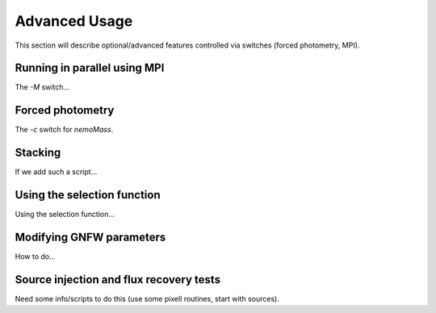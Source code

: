 .. _Scripts:

==============
Advanced Usage
==============


This section will describe optional/advanced features controlled via switches (forced photometry, MPI).

Running in parallel using MPI
-----------------------------

The `-M` switch...

Forced photometry
-----------------

The `-c` switch for `nemoMass`.

Stacking
--------

If we add such a script...

Using the selection function
----------------------------

Using the selection function...

Modifying GNFW parameters
-------------------------

How to do...

Source injection and flux recovery tests
----------------------------------------

Need some info/scripts to do this (use some pixell routines, start with sources).

